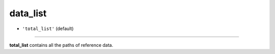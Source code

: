 =========
data_list
=========

- ``'total_list'`` (default)

----

**total_list** contains all the paths of reference data.

